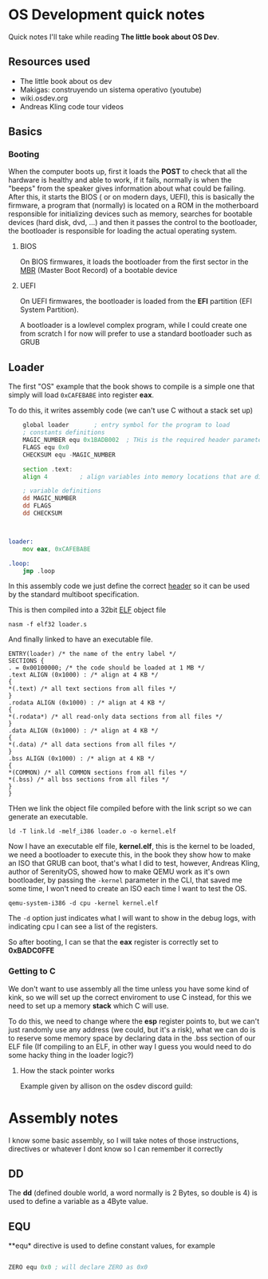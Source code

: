 * OS Development quick notes
Quick notes I'll take while reading *The little book about OS Dev*.

** Resources used

- The little book about os dev
- Makigas: construyendo un sistema operativo (youtube)
- wiki.osdev.org
- Andreas Kling code tour videos
 


** Basics

*** Booting
:PROPERTIES:
:ID:       295deb09-85a5-4570-baf5-f69f89448536
:END:


#+DOWNLOADED: screenshot @ 2024-12-27 23:45:01
[[file:OS_Development_quick_notes/2024-12-27_23-45-01_screenshot.png]]


When the computer boots up, first it loads the *POST* to check that all the hardware is healthy and able to work, if it fails, normally is when the "beeps" from the speaker gives information about what could be failing. After this, it starts the BIOS ( or on modern days, UEFI), this is basically the firmware, a program that (normally) is located on a ROM in the motherboard responsible for initializing devices such as memory, searches for bootable devices (hard disk, dvd, ...) and then it passes the control to the bootloader, the bootloader is responsible for loading the actual operating system.

**** BIOS

On BIOS firmwares, it loads the bootloader from the first sector in the  [[https://wiki.osdev.org/MBR_(x86)][MBR]] (Master Boot Record) of a bootable device


**** UEFI

On UEFI firmwares, the bootloader is loaded  from the *EFI* partition (EFI System Partition).


A bootloader is a lowlevel complex program, while I could create one from scratch I for now will prefer to use a standard bootloader such as GRUB




** Loader
:PROPERTIES:
:ID:       7f584075-a0b8-4576-abc0-c3bfffd83503
:END:

The first "OS" example that the book shows to compile is a simple one that simply will load =0xCAFEBABE= into register *eax*.

To do this, it writes assembly code (we can't use C without a stack set up)

#+begin_src asm
	global loader 		; entry symbol for the program to load
	; constants definitions
	MAGIC_NUMBER equ 0x1BADB002  ; THis is the required header parameters used for the multiboot specification
	FLAGS equ 0x0
	CHECKSUM equ -MAGIC_NUMBER

	section .text:
	align 4 		; align variables into memory locations that are divisible by 4, this is done for perfomance and something else that I should research lol

	; variable definitions
	dd MAGIC_NUMBER
	dd FLAGS
	dd CHECKSUM



loader:
	mov eax, 0xCAFEBABE
	
.loop:
	jmp .loop
	
#+end_src

In this assembly code we just define the correct [[https://www.gnu.org/software/grub/manual/multiboot/multiboot.html#Header-layout][header]] so it can be used by the standard multiboot specification.


This is then compiled into a 32bit [[https://es.wikipedia.org/wiki/Executable_and_Linkable_Format][ELF]] object file

#+begin_example
nasm -f elf32 loader.s
#+end_example

And finally linked to have an executable file.

#+begin_src ld
ENTRY(loader) /* the name of the entry label */
SECTIONS {
. = 0x00100000; /* the code should be loaded at 1 MB */
.text ALIGN (0x1000) : /* align at 4 KB */
{
*(.text) /* all text sections from all files */
}
.rodata ALIGN (0x1000) : /* align at 4 KB */
{
*(.rodata*) /* all read-only data sections from all files */
}
.data ALIGN (0x1000) : /* align at 4 KB */
{
*(.data) /* all data sections from all files */
}
.bss ALIGN (0x1000) : /* align at 4 KB */
{
*(COMMON) /* all COMMON sections from all files */
*(.bss) /* all bss sections from all files */
}
}
#+end_src


THen we link the object file compiled before with the link script so we can generate an executable.

#+begin_example
ld -T link.ld -melf_i386 loader.o -o kernel.elf
#+end_example

Now I have an executable elf file, *kernel.elf*, this is the kernel to be loaded, we need a bootloader to execute this, in the book they show how to make an ISO that GRUB can boot, that's what I did to test, however, Andreas Kling, author of SerenityOS, showed how to make QEMU work as it's own bootloader, by passing the =-kernel= parameter in the CLI, that saved me some time, I won't need to create an ISO each time I want to test the OS.

#+begin_example
qemu-system-i386 -d cpu -kernel kernel.elf
#+end_example

The =-d= option just indicates what I will want to show in the debug logs, with indicating cpu I can see a list of the registers.

So after booting, I can se that the *eax* register is correctly set to *0xBADC0FFE*


#+DOWNLOADED: screenshot @ 2024-12-29 13:34:50
[[file:OS_Development_quick_notes/2024-12-29_13-34-50_screenshot.png]]


*** Getting to C

We don't want to use assembly all the time unless you have some kind of kink, so we will set up the correct enviroment to use C instead, for this we need to set up a memory *stack* which C will use.

To do this, we need to change where the  *esp* register points to, but we can't just randomly use any address (we could, but it's a risk), what we can do is to reserve some memory space by declaring data in the .bss section of our ELF file (If compiling to an ELF, in other way I guess you would need to do some hacky thing in the loader logic?)


**** How the stack pointer works


:PROPERTIES:
:ID:       cd0b55c9-a642-4bf7-bb04-9b7764bceb68
:END:


#+DOWNLOADED: screenshot @ 2024-12-31 01:51:53
[[file:OS_Development_quick_notes/2024-12-31_01-51-53_screenshot.png]]


[fn:1] https://excalidraw.com/#json=oV1iOTDce_1U9P0qcz8Kq,_89CUPrnoM7dZX3rNo0jxg

*IMPORTANT NOTE*: While in the drawing the values in the stack "dissapear" from the stack when reading them with *pop*, in reality when you use pop the stack pointer is modified, but the data in the stack is *NOT* removed, it will still be there.


Example given by allison on the osdev discord guild:
#+DOWNLOADED: screenshot @ 2024-12-31 14:30:10
[[file:OS_Development_quick_notes/2024-12-31_14-30-10_screenshot.png]]












* Assembly notes
I know some basic assembly, so I will take notes of those instructions, directives or whatever I dont know so I can remember it correctly

** DD

The *dd*  (defined double world, a word normally is 2 Bytes, so double is 4) is used to define a variable as a 4Byte value.

** EQU 

**equ*  directive is used to define constant values, for example

#+begin_src asm

ZERO equ 0x0 ; will declare ZERO as 0x0

#+end_src







